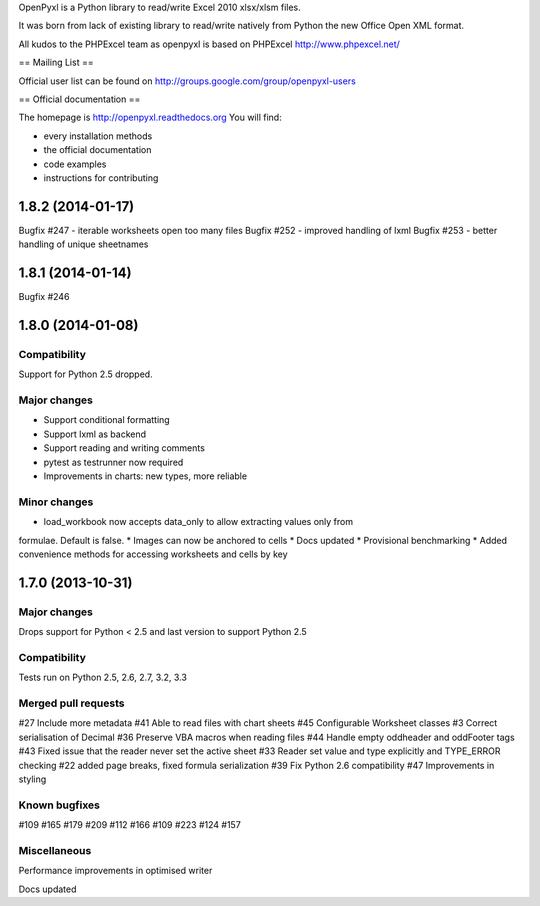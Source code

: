 OpenPyxl is a Python library to read/write Excel 2010 xlsx/xlsm files.

It was born from lack of existing library to read/write natively from Python the new Office Open XML format.

All kudos to the PHPExcel team as openpyxl is based on PHPExcel http://www.phpexcel.net/

== Mailing List ==

Official user list can be found on http://groups.google.com/group/openpyxl-users

== Official documentation ==

The homepage is http://openpyxl.readthedocs.org
You will find:

* every installation methods
* the official documentation
* code examples
* instructions for contributing


1.8.2 (2014-01-17)
==================

Bugfix #247 - iterable worksheets open too many files
Bugfix #252 - improved handling of lxml
Bugfix #253 - better handling of unique sheetnames


1.8.1 (2014-01-14)
==================

Bugfix #246


1.8.0 (2014-01-08)
==================

Compatibility
-------------

Support for Python 2.5 dropped.

Major changes
-------------

* Support conditional formatting
* Support lxml as backend
* Support reading and writing comments
* pytest as testrunner now required
* Improvements in charts: new types, more reliable


Minor changes
-------------

* load_workbook now accepts data_only to allow extracting values only from
formulae. Default is false.
* Images can now be anchored to cells
* Docs updated
* Provisional benchmarking
* Added convenience methods for accessing worksheets and cells by key


1.7.0 (2013-10-31)
==================


Major changes
-------------

Drops support for Python < 2.5 and last version to support Python 2.5


Compatibility
-------------

Tests run on Python 2.5, 2.6, 2.7, 3.2, 3.3


Merged pull requests
--------------------

#27 Include more metadata
#41 Able to read files with chart sheets
#45 Configurable Worksheet classes
#3 Correct serialisation of Decimal
#36 Preserve VBA macros when reading files
#44 Handle empty oddheader and oddFooter tags
#43 Fixed issue that the reader never set the active sheet
#33 Reader set value and type explicitly and TYPE_ERROR checking
#22 added page breaks, fixed formula serialization
#39 Fix Python 2.6 compatibility
#47 Improvements in styling


Known bugfixes
--------------

#109
#165
#179
#209
#112
#166
#109
#223
#124
#157


Miscellaneous
-------------

Performance improvements in optimised writer

Docs updated


